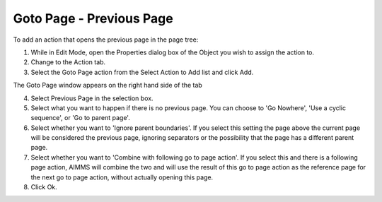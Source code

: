 

.. _Button_Action_-_Goto_Page_-_Previous_:


Goto Page - Previous Page
=========================

To add an action that opens the previous page in the page tree:

1.	While in Edit Mode, open the Properties dialog box of the Object you wish to assign the action to.

2.	Change to the Action tab.

3.	Select the Goto Page action from the Select Action to Add list and click Add. 

The Goto Page window appears on the right hand side of the tab

4.	Select Previous Page in the selection box.

5.	Select what you want to happen if there is no previous page. You can choose to 'Go Nowhere', 'Use a cyclic sequence', or 'Go to parent page'.

6.	Select whether you want to 'Ignore parent boundaries'. If you select this setting the page above the current page will be considered the previous page, ignoring separators or the possibility that the page has a different parent page.

7.	Select whether you want to 'Combine with following go to page action'. If you select this and there is a following page action, AIMMS will combine the two and will use the result of this go to page action as the reference page for the next go to page action, without actually opening this page.

8.	Click Ok.

			



